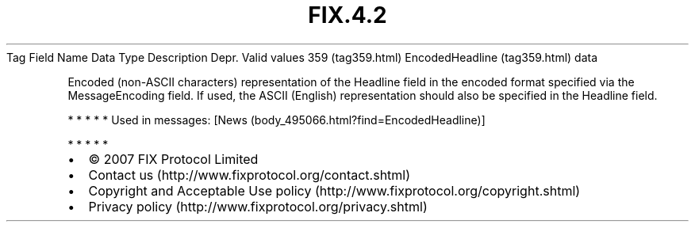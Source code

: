 .TH FIX.4.2 "" "" "Tag #359"
Tag
Field Name
Data Type
Description
Depr.
Valid values
359 (tag359.html)
EncodedHeadline (tag359.html)
data
.PP
Encoded (non-ASCII characters) representation of the Headline field
in the encoded format specified via the MessageEncoding field. If
used, the ASCII (English) representation should also be specified
in the Headline field.
.PP
   *   *   *   *   *
Used in messages:
[News (body_495066.html?find=EncodedHeadline)]
.PP
   *   *   *   *   *
.PP
.PP
.IP \[bu] 2
© 2007 FIX Protocol Limited
.IP \[bu] 2
Contact us (http://www.fixprotocol.org/contact.shtml)
.IP \[bu] 2
Copyright and Acceptable Use policy (http://www.fixprotocol.org/copyright.shtml)
.IP \[bu] 2
Privacy policy (http://www.fixprotocol.org/privacy.shtml)
